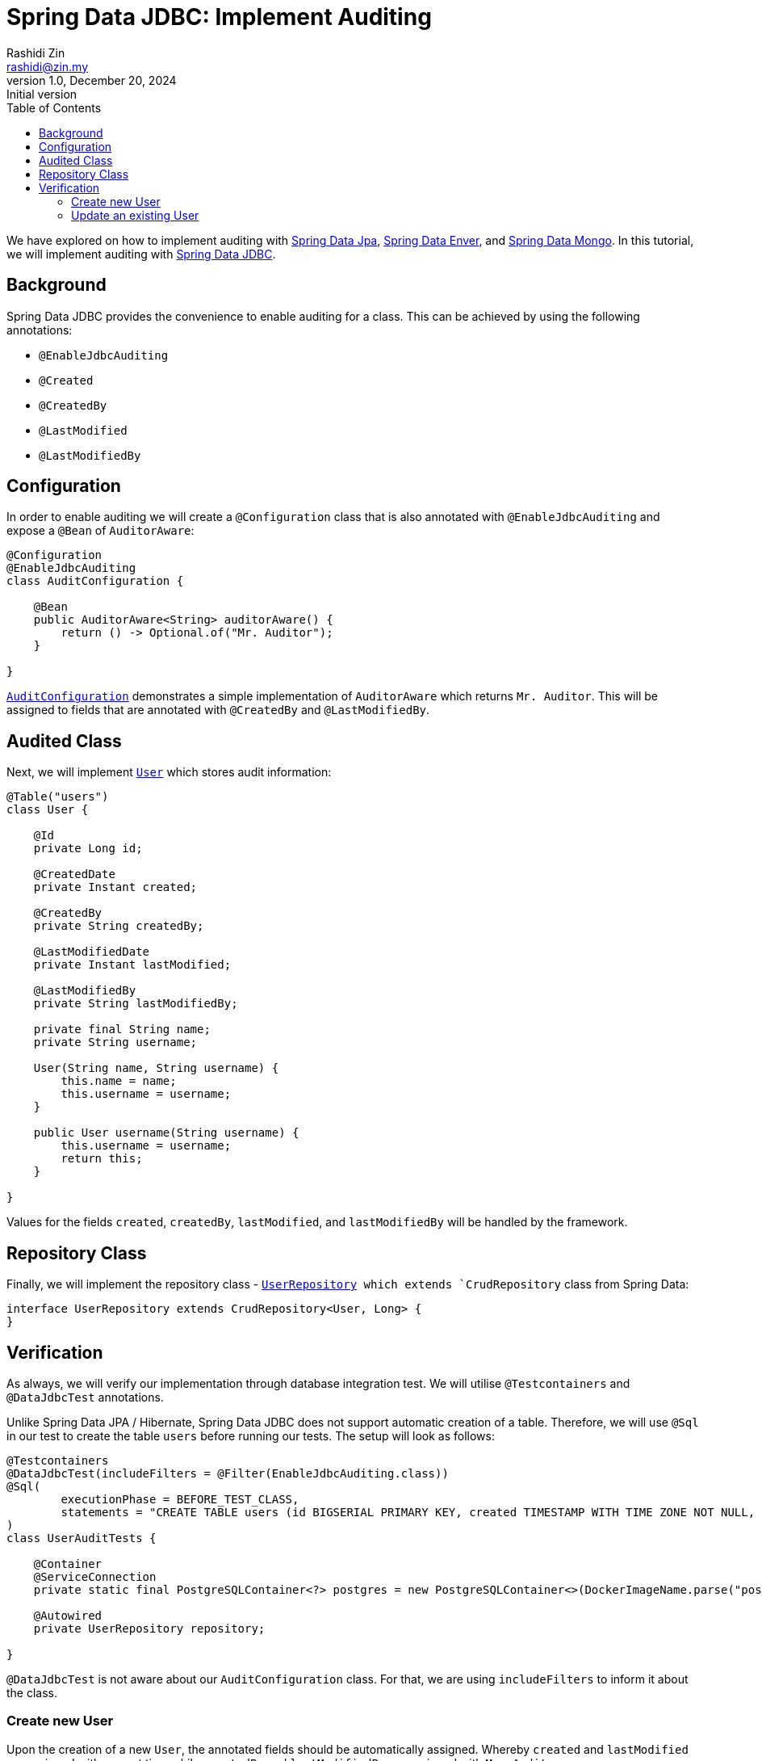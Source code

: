 = Spring Data JDBC: Implement Auditing
Rashidi Zin <rashidi@zin.my>
1.0, December 20, 2024: Initial version
:toc:
:icons: font
:source-highlighter: highlight.js
:url-quickref: https://github.com/rashidi/spring-boot-tutorials/tree/master/data-jdbc-audit
:source-main: {url-quickref}/src/main/java/zin/rashidi/boot/data/jdbc
:source-test: {url-quickref}/src/test/java/zin/rashidi/boot/data/jdbc

We have explored on how to implement auditing with link:../data-jpa-audit/[Spring Data Jpa], link:../data-envers-audit/[Spring Data Enver], and link:../data-mongodb-audit/[Spring Data Mongo]. In this tutorial, we will implement auditing with https://spring.io/projects/spring-data-jdbc[Spring Data JDBC].


== Background

Spring Data JDBC provides the convenience to enable auditing for a class. This can be achieved by using the following annotations:

  - `@EnableJdbcAuditing`
  - `@Created`
  - `@CreatedBy`
  - `@LastModified`
  - `@LastModifiedBy`

== Configuration

In order to enable auditing we will create a `@Configuration` class that is also annotated with `@EnableJdbcAuditing` and expose
a `@Bean` of `AuditorAware`:

[source, java]
----
@Configuration
@EnableJdbcAuditing
class AuditConfiguration {

    @Bean
    public AuditorAware<String> auditorAware() {
        return () -> Optional.of("Mr. Auditor");
    }

}
----

link:{source-main}/audit/AuditConfiguration.java[`AuditConfiguration`] demonstrates a simple implementation of `AuditorAware` which returns `Mr. Auditor`. This will be assigned to fields that are annotated with `@CreatedBy` and `@LastModifiedBy`.

== Audited Class

Next, we will implement link:{source-main}/user/User.java[`User`] which stores audit information:

[source,java]
----
@Table("users")
class User {

    @Id
    private Long id;

    @CreatedDate
    private Instant created;

    @CreatedBy
    private String createdBy;

    @LastModifiedDate
    private Instant lastModified;

    @LastModifiedBy
    private String lastModifiedBy;

    private final String name;
    private String username;

    User(String name, String username) {
        this.name = name;
        this.username = username;
    }

    public User username(String username) {
        this.username = username;
        return this;
    }

}
----

Values for the fields `created`, `createdBy`, `lastModified`, and `lastModifiedBy` will be handled by the framework.

== Repository Class

Finally, we will implement the repository class - link:{source-main}/user/UserRepository.java[`UserRepository] which extends `CrudRepository` class from Spring Data:

[source, java]
----
interface UserRepository extends CrudRepository<User, Long> {
}
----

== Verification

As always, we will verify our implementation through database integration test. We will utilise `@Testcontainers` and `@DataJdbcTest` annotations.

Unlike Spring Data JPA / Hibernate, Spring Data JDBC does not support automatic creation of a table. Therefore, we will use `@Sql` in our test to create the table `users` before running our tests. The setup will look as follows:

[source, java]
----
@Testcontainers
@DataJdbcTest(includeFilters = @Filter(EnableJdbcAuditing.class))
@Sql(
        executionPhase = BEFORE_TEST_CLASS,
        statements = "CREATE TABLE users (id BIGSERIAL PRIMARY KEY, created TIMESTAMP WITH TIME ZONE NOT NULL, created_by TEXT NOT NULL, last_modified TIMESTAMP WITH TIME ZONE NOT NULL, last_modified_by TEXT NOT NULL, name TEXT NOT NULL, username TEXT NOT NULL)"
)
class UserAuditTests {

    @Container
    @ServiceConnection
    private static final PostgreSQLContainer<?> postgres = new PostgreSQLContainer<>(DockerImageName.parse("postgres:latest"));

    @Autowired
    private UserRepository repository;

}
----

`@DataJdbcTest` is not aware about our `AuditConfiguration` class. For that, we are using `includeFilters` to inform it about the class.

=== Create new User

Upon the creation of a new `User`, the annotated fields should be automatically assigned. Whereby `created` and `lastModified` are assigned with current time while `createdBy` and `lastModifiedBy` are assigned with `Mr. Auditor`:

[source,java]
----
class UserAuditTests {

    @Autowired
    private UserRepository repository;

    @Test
    @DisplayName("When a user is persisted Then created and lastModified fields are set And createdBy and lastModifiedBy fields are set to Mr. Auditor")
    void create() {
        var user = repository.save(new User("Rashidi Zin", "rashidi"));

        assertThat(user).extracting("created", "lastModified").doesNotContainNull();
        assertThat(user).extracting("createdBy", "lastModifiedBy").containsOnly("Mr. Auditor");
    }

}
----

=== Update an existing User

When updating an existing `User`, the field `lastModified` should be updated. The following test demonstrates that there is a `User` created seven days ago and once updated, its `lastModified` field should be later than `created` field:

[source,java]
----
class UserAuditTests {

    @Autowired
    private UserRepository repository;

    @Test
    @DisplayName("Given there is a user When I update its username Then lastModified field should be updated")
    @Sql(statements = "INSERT INTO users (id, created, created_by, last_modified, last_modified_by, name, username) VALUES (84, CURRENT_TIMESTAMP - INTERVAL '7 days', 'Mr. Auditor', CURRENT_TIMESTAMP - INTERVAL '7 days', 'Mr. Auditor', 'Rashidi Zin', 'rashidi');")
    void update() {
        var modifiedUser = repository.findById(84L).map(user -> { user.username("rashidi.zin"); return user; }).map(repository::save).orElseThrow();

        var created = (Instant) ReflectionTestUtils.getField(modifiedUser, "created");
        var modified = (Instant) ReflectionTestUtils.getField(modifiedUser, "lastModified");

        assertThat(modified).isAfter(created);
    }

}
----

Full implementation of the test can be found in link:{source-test}/user/UserAuditTests.java[`UserAuditTests`].

